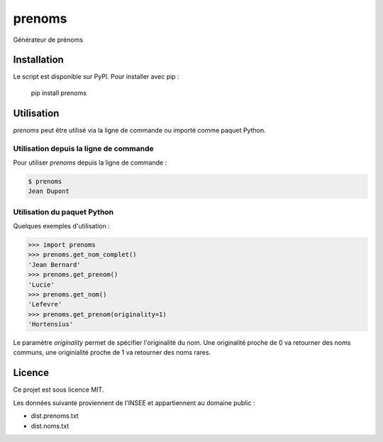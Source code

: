 prenoms
=======

.. image:: https://travis-ci.com/cnovel/prenoms.svg?branch=master
    :target: https://travis-ci.com/cnovel/prenoms

.. image:: https://codecov.io/gh/cnovel/prenoms/branch/master/graph/badge.svg
    :target: https://codecov.io/gh/cnovel/prenoms

Générateur de prénoms

Installation
------------

Le script est disponible sur PyPI. Pour installer avec pip :

    pip install prenoms

Utilisation
-----------
`prenoms` peut être utilisé via la ligne de commande ou importé comme paquet Python.

Utilisation depuis la ligne de commande
~~~~~~~~~~~~~~~~~~~~~~~~~~~~~~~~~~~~~~~~~~~
Pour utiliser `prenoms` depuis la ligne de commande :

.. code-block::

    $ prenoms
    Jean Dupont

Utilisation du paquet Python
~~~~~~~~~~~~~~~~~~~~~~~~~~~~
Quelques exemples d'utilisation :

.. code-block::

        >>> import prenoms
        >>> prenoms.get_nom_complet()
        'Jean Bernard'
        >>> prenoms.get_prenom()
        'Lucie'
        >>> prenoms.get_nom()
        'Lefevre'
        >>> prenoms.get_prenom(originality=1)
        'Hortensius'


Le paramètre `originality` permet de spécifier l'originalité du nom. Une originalité proche de 0 va retourner des noms communs, une originialité proche de 1 va retourner des noms rares.

Licence
-------
Ce projet est sous licence MIT.

Les données suivante proviennent de l'INSEE et appartiennent au domaine public :

- dist.prenoms.txt
- dist.noms.txt
